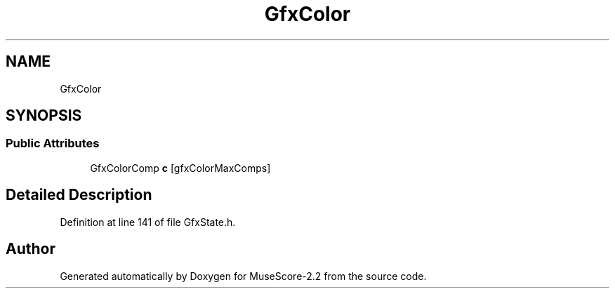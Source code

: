 .TH "GfxColor" 3 "Mon Jun 5 2017" "MuseScore-2.2" \" -*- nroff -*-
.ad l
.nh
.SH NAME
GfxColor
.SH SYNOPSIS
.br
.PP
.SS "Public Attributes"

.in +1c
.ti -1c
.RI "GfxColorComp \fBc\fP [gfxColorMaxComps]"
.br
.in -1c
.SH "Detailed Description"
.PP 
Definition at line 141 of file GfxState\&.h\&.

.SH "Author"
.PP 
Generated automatically by Doxygen for MuseScore-2\&.2 from the source code\&.
